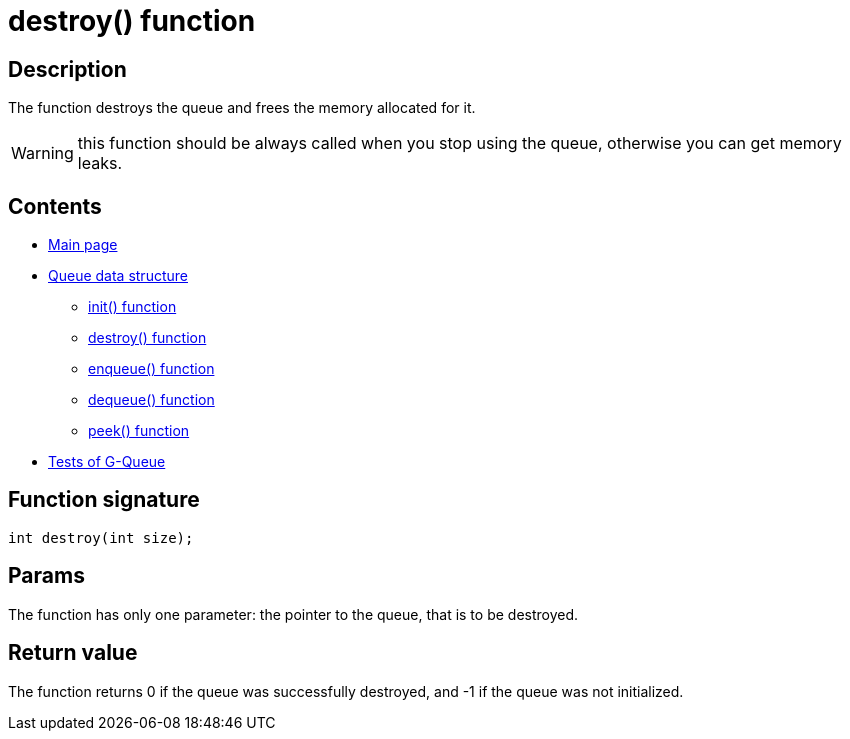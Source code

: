 = destroy() function =

== Description ==

The function destroys the queue and frees the memory allocated for it.

WARNING: this function should be always called when you stop using the queue, otherwise you can get memory leaks.

== Contents ==

* link:../index.adoc[Main page]
* link:queue.adoc[Queue data structure]
** link:init.adoc[init() function]
** link:destroy.adoc[destroy() function]
** link:enqueue.adoc[enqueue() function]
** link:dequeue.adoc[dequeue() function]
** link:peek.adoc[peek() function]
* link:tests.adoc[Tests of G-Queue]

== Function signature ==

[source, c]
----
int destroy(int size);
----

== Params ==

The function has only one parameter: the pointer to the queue, that is to be destroyed.

== Return value ==
The function returns 0 if the queue was successfully destroyed, and -1 if the queue was not initialized.
